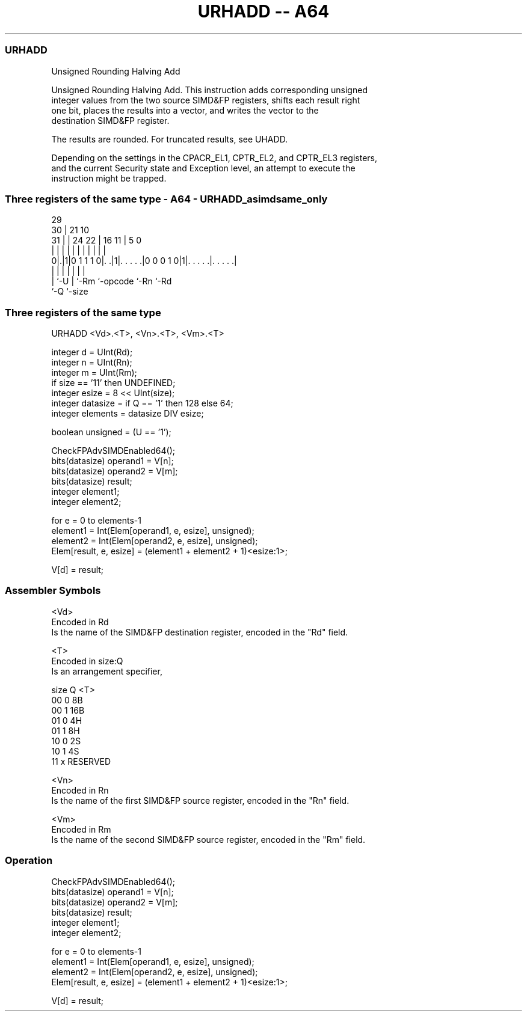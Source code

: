 .nh
.TH "URHADD -- A64" "7" " "  "instruction" "advsimd"
.SS URHADD
 Unsigned Rounding Halving Add

 Unsigned Rounding Halving Add. This instruction adds corresponding unsigned
 integer values from the two source SIMD&FP registers, shifts each result right
 one bit, places the results into a vector, and writes the vector to the
 destination SIMD&FP register.

 The results are rounded. For truncated results, see UHADD.

 Depending on the settings in the CPACR_EL1, CPTR_EL2, and CPTR_EL3 registers,
 and the current Security state and Exception level, an attempt to execute the
 instruction might be trapped.



.SS Three registers of the same type - A64 - URHADD_asimdsame_only
 
                                                                   
       29                                                          
     30 |              21                    10                    
   31 | |        24  22 |        16        11 |         5         0
    | | |         |   | |         |         | |         |         |
   0|.|1|0 1 1 1 0|. .|1|. . . . .|0 0 0 1 0|1|. . . . .|. . . . .|
    | |           |     |         |           |         |
    | `-U         |     `-Rm      `-opcode    `-Rn      `-Rd
    `-Q           `-size
  
  
 
.SS Three registers of the same type
 
 URHADD  <Vd>.<T>, <Vn>.<T>, <Vm>.<T>
 
 integer d = UInt(Rd);
 integer n = UInt(Rn);
 integer m = UInt(Rm);
 if size == '11' then UNDEFINED;
 integer esize = 8 << UInt(size);
 integer datasize = if Q == '1' then 128 else 64;
 integer elements = datasize DIV esize;
 
 boolean unsigned = (U == '1');
 
 CheckFPAdvSIMDEnabled64();
 bits(datasize) operand1 = V[n];
 bits(datasize) operand2 = V[m];
 bits(datasize) result;
 integer element1;
 integer element2;
 
 for e = 0 to elements-1
     element1 = Int(Elem[operand1, e, esize], unsigned);
     element2 = Int(Elem[operand2, e, esize], unsigned);
     Elem[result, e, esize] = (element1 + element2 + 1)<esize:1>;
 
 V[d] = result;
 

.SS Assembler Symbols

 <Vd>
  Encoded in Rd
  Is the name of the SIMD&FP destination register, encoded in the "Rd" field.

 <T>
  Encoded in size:Q
  Is an arrangement specifier,

  size Q <T>      
  00   0 8B       
  00   1 16B      
  01   0 4H       
  01   1 8H       
  10   0 2S       
  10   1 4S       
  11   x RESERVED 

 <Vn>
  Encoded in Rn
  Is the name of the first SIMD&FP source register, encoded in the "Rn" field.

 <Vm>
  Encoded in Rm
  Is the name of the second SIMD&FP source register, encoded in the "Rm" field.



.SS Operation

 CheckFPAdvSIMDEnabled64();
 bits(datasize) operand1 = V[n];
 bits(datasize) operand2 = V[m];
 bits(datasize) result;
 integer element1;
 integer element2;
 
 for e = 0 to elements-1
     element1 = Int(Elem[operand1, e, esize], unsigned);
     element2 = Int(Elem[operand2, e, esize], unsigned);
     Elem[result, e, esize] = (element1 + element2 + 1)<esize:1>;
 
 V[d] = result;

